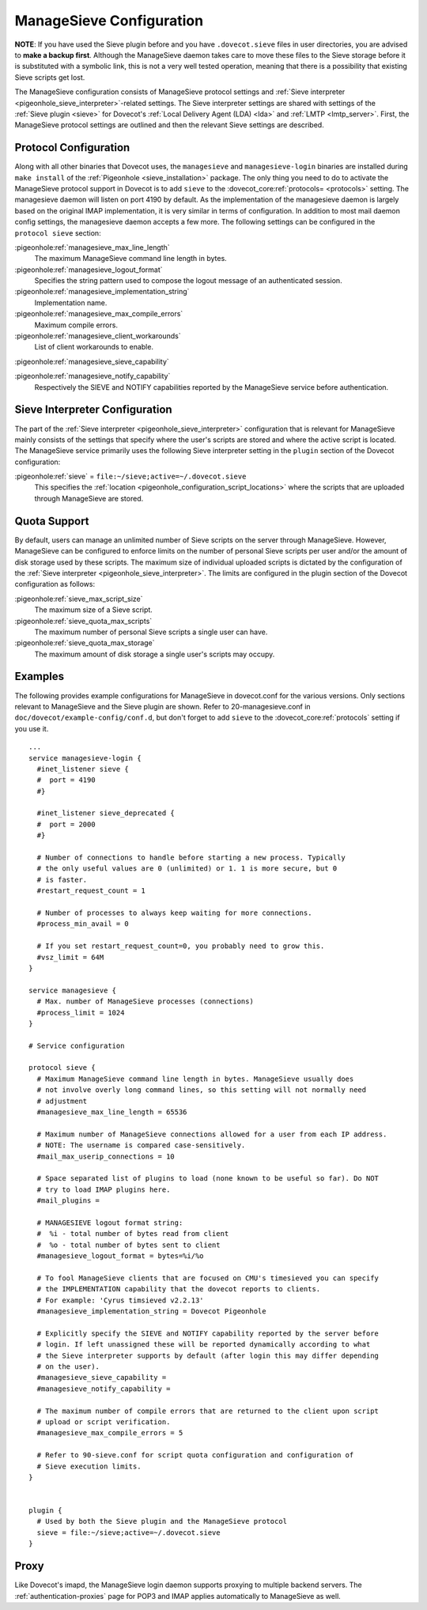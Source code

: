 .. _sieve_managesieve-configuration:

ManageSieve Configuration
=========================

**NOTE**: If you have used the Sieve plugin before and you have
``.dovecot.sieve`` files in user directories, you are advised to **make
a backup first**. Although the ManageSieve daemon takes care to move
these files to the Sieve storage before it is substituted with a
symbolic link, this is not a very well tested operation, meaning that
there is a possibility that existing Sieve scripts get lost.

The ManageSieve configuration consists of ManageSieve protocol settings
and :ref:`Sieve interpreter <pigeonhole_sieve_interpreter>`-related
settings. The Sieve interpreter settings are shared with settings of the
:ref:`Sieve plugin <sieve>`
for Dovecot's :ref:`Local Delivery Agent (LDA) <lda>` and :ref:`LMTP <lmtp_server>`.
First, the ManageSieve protocol settings are outlined and then the
relevant Sieve settings are described.

Protocol Configuration
----------------------

Along with all other binaries that Dovecot uses, the ``managesieve`` and
``managesieve-login`` binaries are installed during ``make install`` of the
:ref:`Pigeonhole <sieve_installation>` package.
The only thing you need to do to activate the ManageSieve
protocol support in Dovecot is to add ``sieve`` to the :dovecot_core:ref:`protocols= <protocols>`
setting. The managesieve daemon will listen on port 4190 by default.
As the implementation of the managesieve daemon is largely based on the
original IMAP implementation, it is very similar in terms of configuration.
In addition to most mail daemon config settings, the managesieve daemon
accepts a few more. The following settings can be configured in the
``protocol sieve`` section:

:pigeonhole:ref:`managesieve_max_line_length`
   The maximum ManageSieve command line length in bytes.

:pigeonhole:ref:`managesieve_logout_format`
   Specifies the string pattern used to compose the logout message of an
   authenticated session.

:pigeonhole:ref:`managesieve_implementation_string`
   Implementation name.

:pigeonhole:ref:`managesieve_max_compile_errors`
   Maximum compile errors.

:pigeonhole:ref:`managesieve_client_workarounds`
   List of client workarounds to enable.

:pigeonhole:ref:`managesieve_sieve_capability`

:pigeonhole:ref:`managesieve_notify_capability`
   Respectively the SIEVE and NOTIFY capabilities reported by the ManageSieve
   service before authentication.

Sieve Interpreter Configuration
-------------------------------

The part of the :ref:`Sieve interpreter <pigeonhole_sieve_interpreter>`
configuration that is relevant for ManageSieve mainly consists of the
settings that specify where the user's scripts are stored and where the
active script is located. The ManageSieve service primarily uses the
following Sieve interpreter setting in the ``plugin`` section of the
Dovecot configuration:

:pigeonhole:ref:`sieve` = ``file:~/sieve;active=~/.dovecot.sieve``
   This specifies the
   :ref:`location <pigeonhole_configuration_script_locations>`
   where the scripts that are uploaded through ManageSieve are stored.

Quota Support
-------------

By default, users can manage an unlimited number of Sieve scripts on the
server through ManageSieve. However, ManageSieve can be configured to
enforce limits on the number of personal Sieve scripts per user and/or
the amount of disk storage used by these scripts. The maximum size of
individual uploaded scripts is dictated by the configuration of the
:ref:`Sieve interpreter <pigeonhole_sieve_interpreter>`.
The limits are configured in the plugin section of the Dovecot
configuration as follows:

:pigeonhole:ref:`sieve_max_script_size`
   The maximum size of a Sieve script.

:pigeonhole:ref:`sieve_quota_max_scripts`
   The maximum number of personal Sieve scripts a single user can have.

:pigeonhole:ref:`sieve_quota_max_storage`
   The maximum amount of disk storage a single user's scripts may
   occupy.

Examples
--------

The following provides example configurations for ManageSieve in
dovecot.conf for the various versions. Only sections relevant to
ManageSieve and the Sieve plugin are shown. Refer to 20-managesieve.conf
in ``doc/dovecot/example-config/conf.d``, but don't forget to add ``sieve``
to the :dovecot_core:ref:`protocols` setting if you use it.

::

   ...
   service managesieve-login {
     #inet_listener sieve {
     #  port = 4190
     #}

     #inet_listener sieve_deprecated {
     #  port = 2000
     #}

     # Number of connections to handle before starting a new process. Typically
     # the only useful values are 0 (unlimited) or 1. 1 is more secure, but 0
     # is faster.
     #restart_request_count = 1

     # Number of processes to always keep waiting for more connections.
     #process_min_avail = 0

     # If you set restart_request_count=0, you probably need to grow this.
     #vsz_limit = 64M
   }

   service managesieve {
     # Max. number of ManageSieve processes (connections)
     #process_limit = 1024
   }

   # Service configuration

   protocol sieve {
     # Maximum ManageSieve command line length in bytes. ManageSieve usually does
     # not involve overly long command lines, so this setting will not normally need
     # adjustment
     #managesieve_max_line_length = 65536

     # Maximum number of ManageSieve connections allowed for a user from each IP address.
     # NOTE: The username is compared case-sensitively.
     #mail_max_userip_connections = 10

     # Space separated list of plugins to load (none known to be useful so far). Do NOT
     # try to load IMAP plugins here.
     #mail_plugins =

     # MANAGESIEVE logout format string:
     #  %i - total number of bytes read from client
     #  %o - total number of bytes sent to client
     #managesieve_logout_format = bytes=%i/%o

     # To fool ManageSieve clients that are focused on CMU's timesieved you can specify
     # the IMPLEMENTATION capability that the dovecot reports to clients.
     # For example: 'Cyrus timsieved v2.2.13'
     #managesieve_implementation_string = Dovecot Pigeonhole

     # Explicitly specify the SIEVE and NOTIFY capability reported by the server before
     # login. If left unassigned these will be reported dynamically according to what
     # the Sieve interpreter supports by default (after login this may differ depending
     # on the user).
     #managesieve_sieve_capability =
     #managesieve_notify_capability =

     # The maximum number of compile errors that are returned to the client upon script
     # upload or script verification.
     #managesieve_max_compile_errors = 5

     # Refer to 90-sieve.conf for script quota configuration and configuration of
     # Sieve execution limits.
   }


   plugin {
     # Used by both the Sieve plugin and the ManageSieve protocol
     sieve = file:~/sieve;active=~/.dovecot.sieve
   }

Proxy
-----

Like Dovecot's imapd, the ManageSieve login daemon supports proxying to
multiple backend servers. The :ref:`authentication-proxies` page
for POP3 and IMAP applies automatically to ManageSieve as well.
